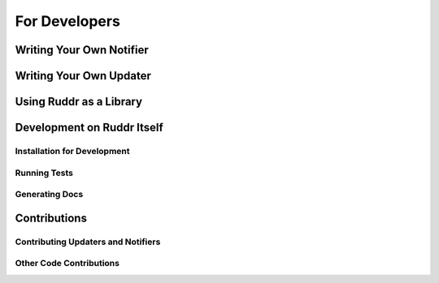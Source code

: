 For Developers
==============

.. TODO

.. _notifier_dev:

Writing Your Own Notifier
-------------------------

.. TODO

.. _updater_dev:

Writing Your Own Updater
------------------------

.. TODO

Using Ruddr as a Library
------------------------

.. TODO

Development on Ruddr Itself
---------------------------

.. TODO

Installation for Development
~~~~~~~~~~~~~~~~~~~~~~~~~~~~

.. TODO Installing from repository

Running Tests
~~~~~~~~~~~~~

.. TODO Currently only tests are for style. Install with .[test]

.. TODO Run full test suite with tox. HTML coverage report generated.
   Can also run individual tools: "flake8", "python setup.py check -m -s",
   "pytest", "pytest --cov", "pytest --cov-report=html"

Generating Docs
~~~~~~~~~~~~~~~

.. TODO Install with .[docs]

Contributions
-------------

.. TODO note that issues and feature requests are also helpful, send to
   appropriate section on help page

Contributing Updaters and Notifiers
~~~~~~~~~~~~~~~~~~~~~~~~~~~~~~~~~~~

.. TODO How to add to repo, run tests, add docs ideally, then open rull request
.. TODO If do not want to merge code into Ruddr, can also upload to PyPI with
        entry points. Will be supported soon.

Other Code Contributions
~~~~~~~~~~~~~~~~~~~~~~~~

.. TODO
